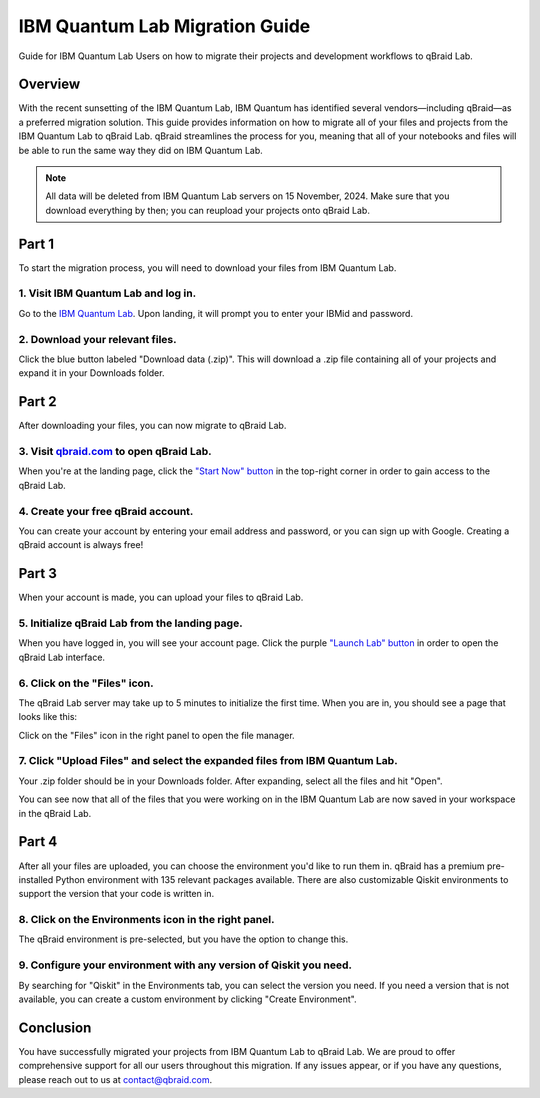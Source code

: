 .. _lab_ibm_migration:

IBM Quantum Lab Migration Guide
=================================

Guide for IBM Quantum Lab Users on how to migrate their projects and development workflows to qBraid Lab.

Overview
----------

With the recent sunsetting of the IBM Quantum Lab, IBM Quantum has identified several vendors—including qBraid—as a preferred migration solution. This guide provides information on how to migrate all of your files and projects from the IBM Quantum Lab to qBraid Lab. qBraid streamlines the process for you, meaning that all of your notebooks and files will be able to run the same way they did on IBM Quantum Lab.

.. note::

   All data will be deleted from IBM Quantum Lab servers on 15 November, 2024. Make sure that you download everything by then; you can reupload your projects onto qBraid Lab.

Part 1
--------

To start the migration process, you will need to download your files from IBM Quantum Lab.

1. Visit IBM Quantum Lab and log in.
^^^^^^^^^^^^^^^^^^^^^^^^^^^^^^^^^^^^^^

Go to the `IBM Quantum Lab <https://quantum.ibm.com/lab>`_. Upon landing, it will prompt you to enter your IBMid and password.

.. image:: ../_static/ibm_quantum_lab_migration/1-IBM-Quantum-Lab-Sign-In.png
    :width: 80%
    :alt: IBM Quantum Lab
    :target: javascript:void(0);

2. Download your relevant files.
^^^^^^^^^^^^^^^^^^^^^^^^^^^^^^^^^^

Click the blue button labeled "Download data (.zip)". This will download a .zip file containing all of your projects and expand it in your Downloads folder.

.. image:: ../_static/ibm_quantum_lab_migration/2-IBM-Quantum-Lab-Download.png
    :width: 80%
    :alt: Download data
    :target: javascript:void(0);

.. image:: ../_static/ibm_quantum_lab_migration/3-IBM-Files-Display.png
    :width: 50%
    :alt: IBM Files
    :target: javascript:void(0);

Part 2
--------

After downloading your files, you can now migrate to qBraid Lab.

3. Visit `qbraid.com <https://www.qbraid.com>`_ to open qBraid Lab.
^^^^^^^^^^^^^^^^^^^^^^^^^^^^^^^^^^^^^^^^^^^^^^^^^^^^^^^^^^^^^^^^^^^^^

When you're at the landing page, click the `"Start Now" button <https://account.qbraid.com/>`_ in the top-right corner in order to gain access to the qBraid Lab.

.. image:: ../_static/ibm_quantum_lab_migration/4-qBraid-Landing.png
    :width: 80%
    :alt: qBraid Landing Page
    :target: javascript:void(0);

4. Create your free qBraid account.
^^^^^^^^^^^^^^^^^^^^^^^^^^^^^^^^^^^^^

You can create your account by entering your email address and password, or you can sign up with Google. Creating a qBraid account is always free!

.. image:: ../_static/ibm_quantum_lab_migration/5-qBraid-GetStarted.png
    :width: 80%
    :alt: qBraid Sign Up
    :target: javascript:void(0);

.. seealso::
    - `qBraid Accounts <account.html>`_

Part 3
--------

When your account is made, you can upload your files to qBraid Lab.

5. Initialize qBraid Lab from the landing page.
^^^^^^^^^^^^^^^^^^^^^^^^^^^^^^^^^^^^^^^^^^^^^^^^^

When you have logged in, you will see your account page. Click the purple `"Launch Lab" button <https://lab.qbraid.com>`_ in order to open the qBraid Lab interface.

.. image:: ../_static/ibm_quantum_lab_migration/6-qBraid-Lab-Landing.png
    :width: 80%
    :alt: qBraid Lab
    :target: javascript:void(0);

6. Click on the "Files" icon.
^^^^^^^^^^^^^^^^^^^^^^^^^^^^^^^

The qBraid Lab server may take up to 5 minutes to initialize the first time. When you are in, you should see a page that looks like this:

.. image:: ../_static/ibm_quantum_lab_migration/7-qBraid-Lab-Files.png
    :width: 80%
    :alt: Files icon
    :target: javascript:void(0);

Click on the "Files" icon in the right panel to open the file manager.

7. Click "Upload Files" and select the expanded files from IBM Quantum Lab.
^^^^^^^^^^^^^^^^^^^^^^^^^^^^^^^^^^^^^^^^^^^^^^^^^^^^^^^^^^^^^^^^^^^^^^^^^^^^^

Your .zip folder should be in your Downloads folder. After expanding, select all the files and hit "Open".

.. image:: ../_static/ibm_quantum_lab_migration/8-qBraid-Lab-Upload.png
    :width: 80%
    :alt: Upload files
    :target: javascript:void(0);

.. image:: ../_static/ibm_quantum_lab_migration/9-qBraid-Lab-Explorer.png
      :width: 80%
      :alt: Select files
      :target: javascript:void(0);

.. image:: ../_static/ibm_quantum_lab_migration/10-qBraid-Lab-AllIn.png
      :width: 80%
      :alt: All files uploaded
      :target: javascript:void(0);

You can see now that all of the files that you were working on in the IBM Quantum Lab are now saved in your workspace in the qBraid Lab.

.. seealso::
    - `Notebooks on qBraid <notebooks.html>`_

Part 4
--------

After all your files are uploaded, you can choose the environment you'd like to run them in. qBraid has a premium pre-installed Python environment with 135 relevant packages available. There are also customizable Qiskit environments to support the version that your code is written in.

8. Click on the Environments icon in the right panel.
^^^^^^^^^^^^^^^^^^^^^^^^^^^^^^^^^^^^^^^^^^^^^^^^^^^^^^^

The qBraid environment is pre-selected, but you have the option to change this.

.. image:: ../_static/ibm_quantum_lab_migration/11-qBraid-Lab-Sample-Enviro.png
    :width: 80%
    :alt: Environments icon
    :target: javascript:void(0);

.. image:: ../_static/ibm_quantum_lab_migration/12-qBraid-Lab-Enviro-Expand.png
    :width: 80%
    :alt: Environments tab
    :target: javascript:void(0);


9. Configure your environment with any version of Qiskit you need.
^^^^^^^^^^^^^^^^^^^^^^^^^^^^^^^^^^^^^^^^^^^^^^^^^^^^^^^^^^^^^^^^^^^^^

By searching for "Qiskit" in the Environments tab, you can select the version you need. If you need a version that is not available, you can create a custom environment by clicking "Create Environment".

.. image:: ../_static/ibm_quantum_lab_migration/13-qBraid-Lab-All-Qiskit.png
     :width: 20%
     :alt: Qiskit versions
     :target: javascript:void(0);

.. seealso::
    - `qBraid Environments <environments.html>`_
    - `qBraid Kernels <kernels.html>`_


Conclusion
-------------

You have successfully migrated your projects from IBM Quantum Lab to qBraid Lab. We are proud to offer comprehensive support for all our users throughout this migration. If any issues appear, or if you have any questions, please reach out to us at `contact@qbraid.com <mailto::contact@qbraid.com>`_.
